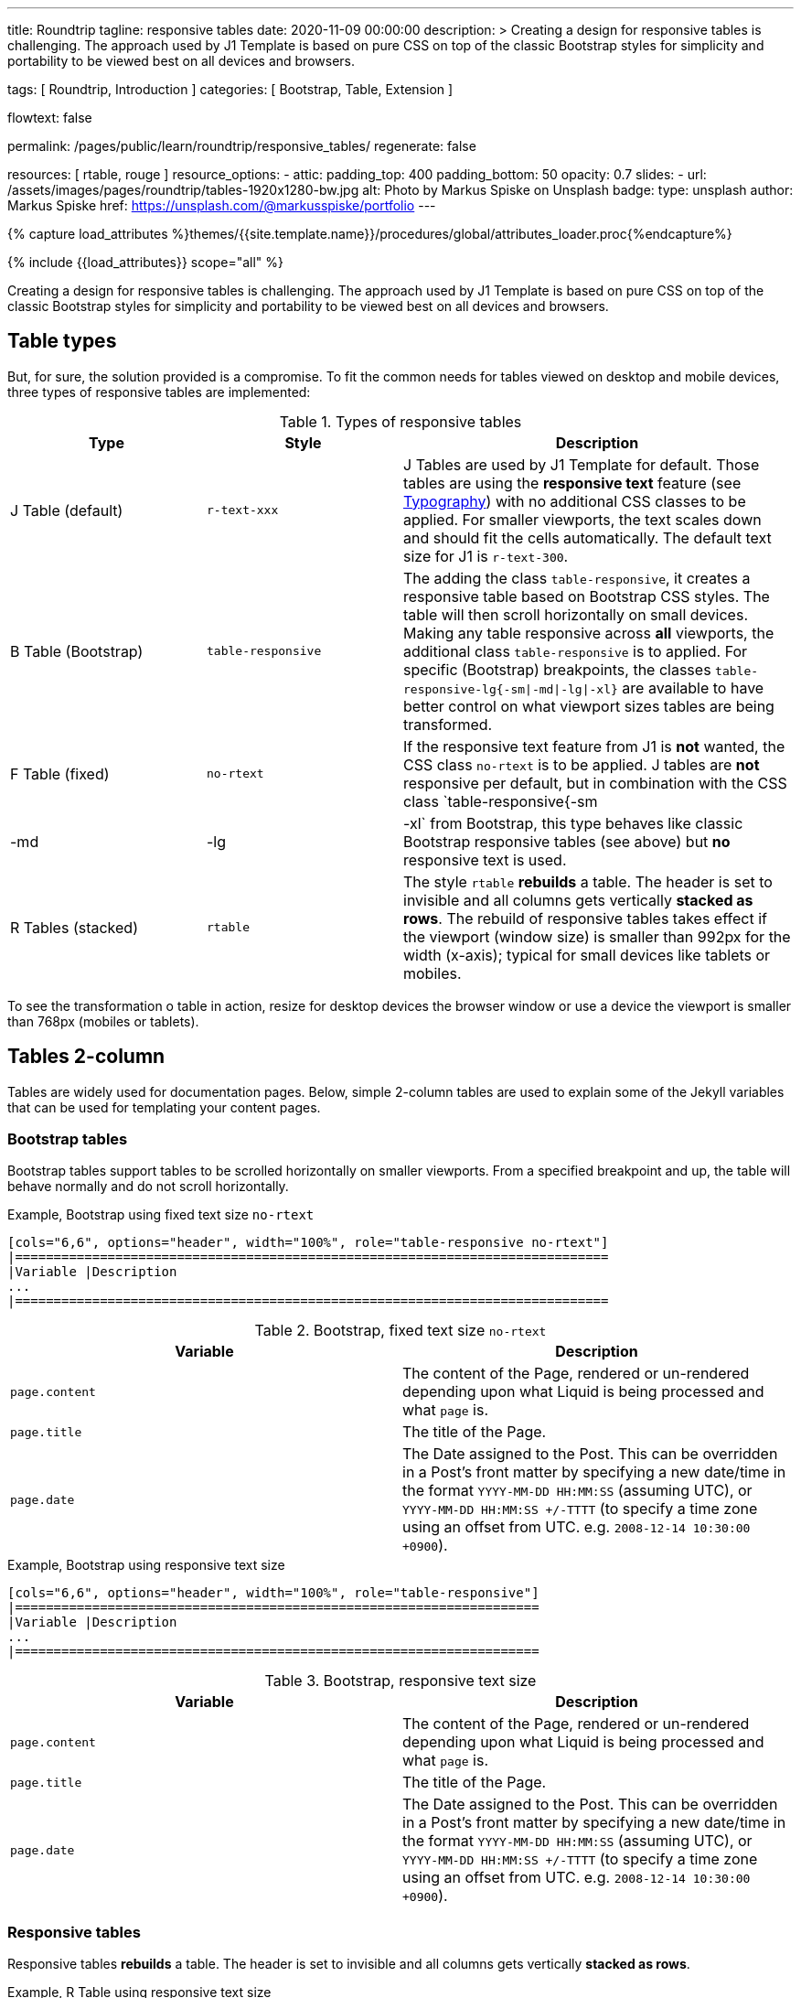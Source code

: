 ---
title:                                  Roundtrip
tagline:                                responsive tables
date:                                   2020-11-09 00:00:00
description: >
                                        Creating a design for responsive tables is challenging. The approach used by
                                        J1 Template is based on pure CSS on top of the classic Bootstrap styles for
                                        simplicity and portability to be viewed best on all devices and browsers.

tags:                                   [ Roundtrip, Introduction ]
categories:                             [ Bootstrap, Table, Extension ]

flowtext:                               false

permalink:                              /pages/public/learn/roundtrip/responsive_tables/
regenerate:                             false

resources:                              [ rtable, rouge ]
resource_options:
  - attic:
      padding_top:                      400
      padding_bottom:                   50
      opacity:                          0.7
      slides:
        - url:                          /assets/images/pages/roundtrip/tables-1920x1280-bw.jpg
          alt:                          Photo by Markus Spiske on Unsplash
          badge:
            type:                       unsplash
            author:                     Markus Spiske
            href:                       https://unsplash.com/@markusspiske/portfolio
---

// Page Initializer
// =============================================================================
// Enable the Liquid Preprocessor
:page-liquid:

// Set (local) page attributes here
// -----------------------------------------------------------------------------
// :page--attr:                         <attr-value>
:images-dir:                            {imagesdir}/pages/roundtrip/100_present_images

//  Load Liquid procedures
// -----------------------------------------------------------------------------
{% capture load_attributes %}themes/{{site.template.name}}/procedures/global/attributes_loader.proc{%endcapture%}

// Load page attributes
// -----------------------------------------------------------------------------
{% include {{load_attributes}} scope="all" %}


// Page content
// ~~~~~~~~~~~~~~~~~~~~~~~~~~~~~~~~~~~~~~~~~~~~~~~~~~~~~~~~~~~~~~~~~~~~~~~~~~~~~

Creating a design for responsive tables is challenging. The approach used by
J1 Template is based on pure CSS on top of the classic Bootstrap styles for
simplicity and portability to be viewed best on all devices and browsers.

== Table types

But, for sure, the solution provided is a compromise. To fit the common needs
for tables viewed on desktop and mobile devices, three types of responsive
tables are implemented:

.Types of responsive tables
[cols="3a,3a,6a", options="header", width="100%", role="table-responsive mt-3"]
|===============================================================================
|Type |Style |Description

|J Table (default)
|`r-text-xxx`
|J Tables are used by J1 Template for default. Those tables are using the
*responsive text* feature (see link:{roundtrip-typography}[Typography])
with no additional CSS classes to be applied. For smaller viewports, the text
scales down and should fit the cells automatically. The default text size for
J1 is `r-text-300`.

|B Table (Bootstrap)
|`table-responsive`
|The adding the class `table-responsive`, it creates a responsive table based
on Bootstrap CSS styles. The table will then scroll horizontally on small
devices. Making any table responsive across *all* viewports, the additional
class `table-responsive` is to applied. For specific (Bootstrap) breakpoints,
the classes `table-responsive-lg{-sm\|-md\|-lg\|-xl}` are available to have
better control on what viewport sizes tables are being transformed.

|F Table (fixed)
|`no-rtext`
|If the responsive text feature from J1 is *not* wanted, the CSS class
`no-rtext` is to be applied. J tables are *not* responsive per default,
but in combination with the CSS class `table-responsive{-sm|-md|-lg|-xl`
from Bootstrap, this type behaves like classic Bootstrap responsive tables
(see above) but *no* responsive text is used.

|R Tables (stacked)
|`rtable`
|The style `rtable` *rebuilds* a table. The header is set to invisible and
all columns gets vertically *stacked as rows*. The rebuild of responsive
tables takes effect if the viewport (window size) is smaller than 992px for
the width (x-axis); typical for small devices like tablets or mobiles.

|===============================================================================

To see the transformation o table in action, resize for desktop devices the
browser window or use a device the viewport is smaller than 768px (mobiles or
tablets).

== Tables 2-column

Tables are widely used for documentation pages. Below, simple 2-column tables
are used to explain some of the Jekyll variables that can be used for
templating your content pages.

=== Bootstrap tables

Bootstrap tables support tables to be scrolled horizontally on smaller
viewports. From a specified breakpoint and up, the table will behave normally
and do not scroll horizontally.

.Example, Bootstrap using fixed text size `no-rtext`
[source, prometheus, role="r-text-200 noclip"]
----
[cols="6,6", options="header", width="100%", role="table-responsive no-rtext"]
|=============================================================================
|Variable |Description
...
|=============================================================================
----

.Bootstrap, fixed text size `no-rtext`
[cols="6a,6a", options="header", width="100%", role="table-responsive no-rtext mt-3"]
|===============================================================================
|Variable |Description

|`page.content`
|The content of the Page, rendered or un-rendered
depending upon what Liquid is being processed and what `page` is.

|`page.title`
|The title of the Page.

|`page.date`
|The Date assigned to the Post. This can be overridden in a
Post's front matter by specifying a new date/time in the format
`YYYY-MM-DD HH:MM:SS` (assuming UTC), or `YYYY-MM-DD HH:MM:SS +/-TTTT`
(to specify a time zone using an offset from UTC. e.g.
`2008-12-14 10:30:00 +0900`).

|===============================================================================

.Example, Bootstrap using responsive text size
[source, prometheus, role="r-text-200 noclip"]
----
[cols="6,6", options="header", width="100%", role="table-responsive"]
|====================================================================
|Variable |Description
...
|====================================================================
----

.Bootstrap, responsive text size
[cols="6a,6a", options="header", width="100%", role="table-responsive mt-3"]
|===============================================================================
|Variable |Description

|`page.content`
|The content of the Page, rendered or un-rendered
depending upon what Liquid is being processed and what `page` is.

|`page.title`
|The title of the Page.

|`page.date`
|The Date assigned to the Post. This can be overridden in a
Post's front matter by specifying a new date/time in the format
`YYYY-MM-DD HH:MM:SS` (assuming UTC), or `YYYY-MM-DD HH:MM:SS +/-TTTT`
(to specify a time zone using an offset from UTC. e.g.
`2008-12-14 10:30:00 +0900`).

|===============================================================================


=== Responsive tables

Responsive tables *rebuilds* a table. The header is set to invisible and
all columns gets vertically *stacked as rows*.

.Example, R Table using responsive text size
[source, prometheus, role="r-text-200 noclip"]
----
[cols="6,6", options="header", width="100%", role="rtable"]
|==========================================================
|Variable |Description
...
|==========================================================
----

.R Table, responsive text size
[cols="6a,6a", options="header", width="100%", role="rtable mt-3"]
|===============================================================================
|Variable |Description

|`page.content`
|The content of the Page, rendered or un-rendered
depending upon what Liquid is being processed and what `page` is.

|`page.title`
|The title of the Page.

|`page.date`
|The Date assigned to the Post. This can be overridden in a
Post's front matter by specifying a new date/time in the format
`YYYY-MM-DD HH:MM:SS` (assuming UTC), or `YYYY-MM-DD HH:MM:SS +/-TTTT`
(to specify a time zone using an offset from UTC. e.g.
`2008-12-14 10:30:00 +0900`).

|===============================================================================

.Example, R Table using fixed font size
[source, prometheus, role="r-text-200 noclip"]
----
[cols="6,6", options="header", width="100%", role="rtable no-rtext"]
|===================================================================
|Variable |Description
...
|===================================================================
----

.R Table, stacked, fixed text size `no-rtext`
[cols="6a,6a", options="header", width="100%", role="rtable no-rtext mt-3"]
|===============================================================================
|Variable |Description

|`page.content`
|The content of the Page, rendered or un-rendered
depending upon what Liquid is being processed and what `page` is.

|`page.title`
|The title of the Page.

|`page.date`
|The Date assigned to the Post. This can be overridden in a
Post's front matter by specifying a new date/time in the format
`YYYY-MM-DD HH:MM:SS` (assuming UTC), or `YYYY-MM-DD HH:MM:SS +/-TTTT`
(to specify a time zone using an offset from UTC. e.g.
`2008-12-14 10:30:00 +0900`).

|===============================================================================


== Tables multi-column

Responsive Bootstrap tables support tables to be scrolled horizontally
on smaller viewports. Making any table responsive across all viewports,
the additional class `rtable` is used. For specific (Bootstrap)
breakpoints, the classes `rtable{-sm|-md|-lg|-xl}` are available
to have better control over what viewport sizes table are transformed.
From a specified breakpoint and up, the table will behave normally and do
not scroll horizontally.

=== Bootstrap tables

Bootstrap responsive tables make use of overflow-y: hidden, which clips off
any content that goes beyond the bottom or top edges of the table.
In particular, this can clip off dropdown menus and other third-party
widgets.

.Example, Bootstrap using fixed text size `no-rtext`
[source, prometheus, role="r-text-200 noclip"]
----
[cols=",,,,", options="header", width="100%", role="table-responsive no-rtext"]
|===============================================================================
|Parameter |Type |Default |Description |Example
...
|===============================================================================
----

.Bootstrap, fixed text size `no-rtext`
[cols="2,2,2,3,3", options="header", width="100%", role="table-responsive no-rtext mt-3"]
|===============================================================================
|Parameter |Type |Default |Description |Example

|`color`
|Hash
|`md_white`
|The background_color hash contains a pair of colors to control the header
background as a gradient.
|The background_color hash contains a pair of colors to control the header
background as a gradient.

|`background_color_1`
|Symbolic color \| RGB valuess
|`md_indigo`
|Start value (color) for the gradient used for the header box background.
Alternatively, the color can be configured as (hexadecimal) RGB valuess of
the form `#RRGGBB`
|Start value (color) for the gradient used for the header box background.
Alternatively, the color can be configured as (hexadecimal) RGB valuess of
the form `#RRGGBB`

|===============================================================================

.Example, Bootstrap using responsive text size
[source, prometheus, role="r-text-200 noclip"]
----
[cols=",,,,", options="header", width="100%", role="table-responsive"]
|=====================================================================
|Parameter |Type |Default |Description |Example
...
|=====================================================================
----

.Bootstrap, responsive text size
[cols="2,2,2,3,3", options="header", width="100%", role="table-responsive mt-3"]
|===============================================================================
|Parameter |Type |Default |Description |Example

|`color`
|Hash
|`md_white`
|The background_color hash contains a pair of colors to control the header
background as a gradient.
|The background_color hash contains a pair of colors to control the header
background as a gradient.

|`background_color_1`
|Symbolic color \| RGB valuess
|`md_indigo`
|Start value (color) for the gradient used for the header box background.
Alternatively, the color can be configured as (hexadecimal) RGB valuess of
the form `#RRGGBB`
|Start value (color) for the gradient used for the header box background.
Alternatively, the color can be configured as (hexadecimal) RGB valuess of
the form `#RRGGBB`

|===============================================================================

=== Responsive tables

.Example, R Table using fixed text size `no-rtext`
[source, prometheus, role="r-text-200 noclip"]
----
[cols=",,,,", options="header", width="100%", role="rtable no-rtext"]
|====================================================================
|Parameter |Type |Default |Description |Example
...
|====================================================================
----

.R Table, fixed text size `no-rtext`
[cols="2,2,2,3,3", options="header", width="100%", role="rtable no-rtext mt-3"]
|===============================================================================
|Parameter |Type |Default |Description |Example

|`color`
|Hash
|`md_white`
|The background_color hash contains a pair of colors to control the header
background as a gradient.
|The background_color hash contains a pair of colors to control the header
background as a gradient.

|`background_color_1`
|Symbolic color \| RGB valuess
|`md_indigo`
|Start value (color) for the gradient used for the header box background.
Alternatively, the color can be configured as (hexadecimal) RGB valuess of
the form `#RRGGBB`
|Start value (color) for the gradient used for the header box background.
Alternatively, the color can be configured as (hexadecimal) RGB valuess of
the form `#RRGGBB`

|===============================================================================

.Example, R Table using fixed text size `no-rtext`
[source, prometheus, role="r-text-200 noclip"]
----
[cols=",,,,", options="header", width="100%", role="rtable no-rtext"]
|====================================================================
|Parameter |Type |Default |Description |Example
...
|====================================================================
----

.R Table, responsive text size
[cols="2,2,2,3,3", options="header", width="100%", role="rtable mt-3"]
|===============================================================================
|Parameter |Type |Default |Description |Example

|`color`
|Hash
|`md_white`
|The background_color hash contains a pair of colors to control the header
background as a gradient.
|The background_color hash contains a pair of colors to control the header
background as a gradient.

|`background_color_1`
|Symbolic color \| RGB valuess
|`md_indigo`
|Start value (color) for the gradient used for the header box background.
Alternatively, the color can be configured as (hexadecimal) RGB valuess of
the form `#RRGGBB`
|Start value (color) for the gradient used for the header box background.
Alternatively, the color can be configured as (hexadecimal) RGB valuess of
the form `#RRGGBB`

|===============================================================================


== Whats next

Expectedly you've enjoyed exploring all the possibilities J1 offers sofar.
An interesting feature may using themes. But much, much more can the J1 do
for your Web Site.

Check out what themes can do. Have a look at link:{roundtrip-themes}[BS themes]
feature!
